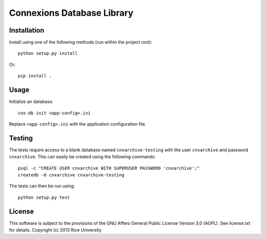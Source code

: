 ===========================
Connexions Database Library
===========================

.. image:: https://travis-ci.org/Connexions/cnx-db.svg
   :target: https://travis-ci.org/Connexions/cnx-db

.. image:: https://coveralls.io/repos/Connexions/cnx-db/badge.png?branch=master
   :target: https://coveralls.io/r/Connexions/cnx-db?branch=master

.. image:: https://badge.fury.io/py/cnx-db.svg
   :target: http://badge.fury.io/py/cnx-db

Installation
------------

Install using one of the following methods (run within the project root)::

    python setup.py install

Or::

    pip install .

Usage
-----

Initialize an database::

    cnx-db init <app-config>.ini

Replace ``<app-config>.ini`` with the application configuration file.

.. todo:: This may become part of ``dbmigrator init`` or ``dbmigrator migrate``
          in the future.

Testing
-------

The tests require access to a blank database named ``cnxarchive-testing``
with the user ``cnxarchive`` and password ``cnxarchive``. This can easily
be created using the following commands::

    psql -c "CREATE USER cnxarchive WITH SUPERUSER PASSWORD 'cnxarchive';"
    createdb -O cnxarchive cnxarchive-testing

The tests can then be run using::

    python setup.py test

License
-------

This software is subject to the provisions of the GNU Affero General
Public License Version 3.0 (AGPL). See license.txt for details.
Copyright (c) 2013 Rice University
